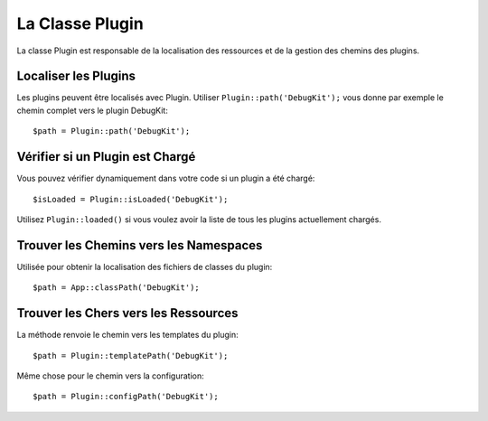 La Classe Plugin
################

.. php:namespace:: Cake\Core

.. php:class:: Plugin

La classe Plugin est responsable de la localisation des ressources et de la
gestion des chemins des plugins.

Localiser les Plugins
=====================

.. php:staticmethod:: path(string $plugin)

Les plugins peuvent être localisés avec Plugin. Utiliser
``Plugin::path('DebugKit');`` vous donne par exemple le chemin complet vers le
plugin DebugKit::

    $path = Plugin::path('DebugKit');

Vérifier si un Plugin est Chargé
================================

Vous pouvez vérifier dynamiquement dans votre code si un plugin a été chargé::

    $isLoaded = Plugin::isLoaded('DebugKit');

Utilisez ``Plugin::loaded()`` si vous voulez avoir la liste de tous les plugins
actuellement chargés.

Trouver les Chemins vers les Namespaces
=======================================

.. php:staticmethod:: classPath(string $plugin)

Utilisée pour obtenir la localisation des fichiers de classes du plugin::

    $path = App::classPath('DebugKit');

Trouver les Chers vers les Ressources
=====================================

.. php:staticmethod:: templatePath(string $plugin)

La méthode renvoie le chemin vers les templates du plugin::

    $path = Plugin::templatePath('DebugKit');

Même chose pour le chemin vers la configuration::

    $path = Plugin::configPath('DebugKit');

.. meta::
    :title lang=fr: Classe Plugin
    :keywords lang=fr: compatible implementation,model behaviors,path management,loading files,php class,class loading,model behavior,class location,component model,management class,autoloader,classname,directory location,override,conventions,lib,textile,cakephp,php classes,loaded
